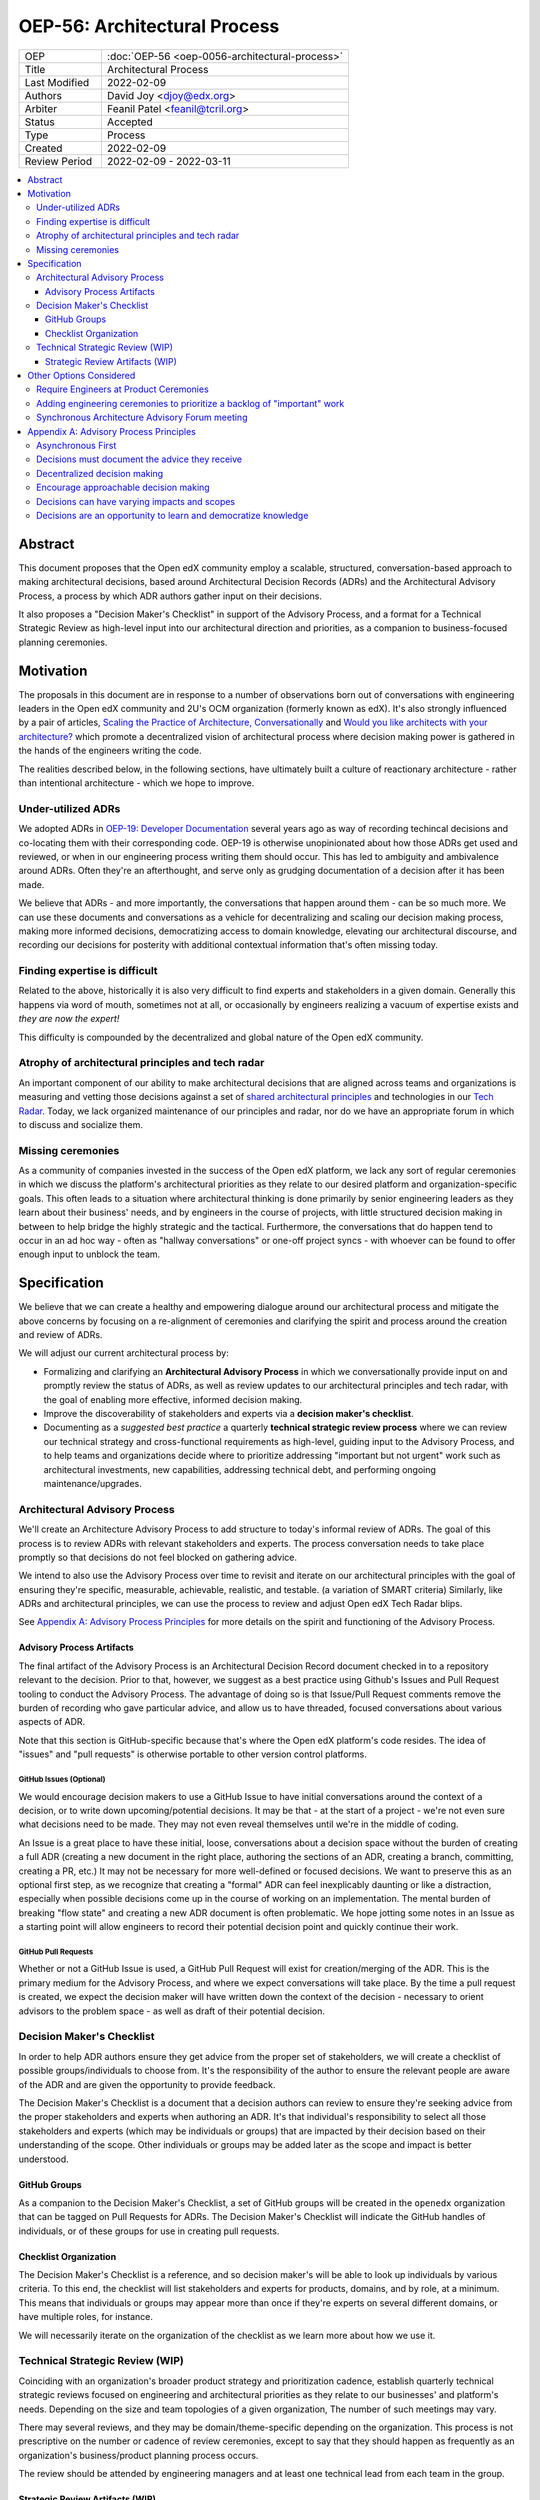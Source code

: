 =============================
OEP-56: Architectural Process
=============================
.. list-table::
   :widths: 25 75

   * - OEP
     - :doc:`OEP-56 <oep-0056-architectural-process>`
   * - Title
     - Architectural Process
   * - Last Modified
     - 2022-02-09
   * - Authors
     - David Joy <djoy@edx.org>
   * - Arbiter
     - Feanil Patel <feanil@tcril.org>
   * - Status
     - Accepted
   * - Type
     - Process
   * - Created
     - 2022-02-09
   * - Review Period
     - 2022-02-09 - 2022-03-11

.. contents::
   :local:
   :depth: 3

Abstract
========

This document proposes that the Open edX community employ a scalable, structured, conversation-based approach to making architectural decisions, based around Architectural Decision Records (ADRs) and the Architectural Advisory Process, a process by which ADR authors gather input on their decisions.

It also proposes a "Decision Maker's Checklist" in support of the Advisory Process, and a format for a Technical Strategic Review as high-level input into our architectural direction and priorities, as a companion to business-focused planning ceremonies.

Motivation
==========

The proposals in this document are in response to a number of observations born out of conversations with engineering leaders in the Open edX community and 2U's OCM organization (formerly known as edX).  It's also strongly influenced by a pair of articles, `Scaling the Practice of Architecture, Conversationally <https://martinfowler.com/articles/scaling-architecture-conversationally.html>`_ and `Would you like architects with your architecture? <https://architectelevator.com/architecture/organizing-architecture>`_ which promote a decentralized vision of architectural process where decision making power is gathered in the hands of the engineers writing the code.

The realities described below, in the following sections, have ultimately built a culture of reactionary architecture - rather than intentional architecture - which we hope to improve.

Under-utilized ADRs
-------------------

We adopted ADRs in `OEP-19: Developer Documentation <https://open-edx-proposals.readthedocs.io/en/latest/best-practices/oep-0019-bp-developer-documentation.html>`_ several years ago as way of recording techincal decisions and co-locating them with their corresponding code.  OEP-19 is otherwise unopinionated about how those ADRs get used and reviewed, or when in our engineering process writing them should occur.  This has led to ambiguity and ambivalence around ADRs. Often they're an afterthought, and serve only as grudging documentation of a decision after it has been made.

We believe that ADRs - and more importantly, the conversations that happen around them - can be so much more.  We can use these documents and conversations as a vehicle for decentralizing and scaling our decision making process, making more informed decisions, democratizing access to domain knowledge, elevating our architectural discourse, and recording our decisions for posterity with additional contextual information that's often missing today.

Finding expertise is difficult
------------------------------

Related to the above, historically it is also very difficult to find experts and stakeholders in a given domain.  Generally this happens via word of mouth, sometimes not at all, or occasionally by engineers realizing a vacuum of expertise exists and *they are now the expert!*

This difficulty is compounded by the decentralized and global nature of the Open edX community.

Atrophy of architectural principles and tech radar
--------------------------------------------------

An important component of our ability to make architectural decisions that are aligned across teams and organizations is measuring and vetting those decisions against a set of `shared architectural principles <https://openedx.atlassian.net/wiki/spaces/AC/pages/921895082/Architecture+Vision+Principles>`_ and technologies in our `Tech Radar <https://github.com/openedx/openedx-tech-radar>`_.  Today, we lack organized maintenance of our principles and radar, nor do we have an appropriate forum in which to discuss and socialize them.

Missing ceremonies
------------------

As a community of companies invested in the success of the Open edX platform, we lack any sort of regular ceremonies in which we discuss the platform's architectural priorities as they relate to our desired platform and organization-specific goals.  This often leads to a situation where architectural thinking is done primarily by senior engineering leaders as they learn about their business' needs, and by engineers in the course of projects, with little structured decision making in between to help bridge the highly strategic and the tactical.  Furthermore, the conversations that do happen tend to occur in an ad hoc way - often as "hallway conversations" or one-off project syncs - with whoever can be found to offer enough input to unblock the team.

Specification
=============

We believe that we can create a healthy and empowering dialogue around our architectural process and mitigate the above concerns by focusing on a re-alignment of ceremonies and clarifying the spirit and process around the creation and review of ADRs.

We will adjust our current architectural process by:

- Formalizing and clarifying an **Architectural Advisory Process** in which we conversationally provide input on and promptly review the status of ADRs, as well as review updates to our architectural principles and tech radar, with the goal of enabling more effective, informed decision making.
- Improve the discoverability of stakeholders and experts via a **decision maker's checklist**.
- Documenting as a *suggested best practice* a quarterly **technical strategic review process** where we can review our technical strategy and cross-functional requirements as high-level, guiding input to the Advisory Process, and to help teams and organizations decide where to prioritize addressing "important but not urgent" work such as architectural investments, new capabilities, addressing technical debt, and performing ongoing maintenance/upgrades.

Architectural Advisory Process
------------------------------

We'll create an Architecture Advisory Process to add structure to today's informal review of ADRs.  The goal of this process is to review ADRs with relevant stakeholders and experts.  The process conversation needs to take place promptly so that decisions do not feel blocked on gathering advice.

We intend to also use the Advisory Process over time to revisit and iterate on our architectural principles with the goal of ensuring they're specific, measurable, achievable, realistic, and testable. (a variation of SMART criteria)  Similarly, like ADRs and architectural principles, we can use the process to review and adjust Open edX Tech Radar blips.

See `Appendix A: Advisory Process Principles <#Appendix A: Advisory Process Principles>`__  for more details on the spirit and functioning of the Advisory Process.

Advisory Process Artifacts
^^^^^^^^^^^^^^^^^^^^^^^^^^

The final artifact of the Advisory Process is an Architectural Decision Record document checked in to a repository relevant to the decision.  Prior to that, however, we suggest as a best practice using Github's Issues and Pull Request tooling to conduct the Advisory Process.  The advantage of doing so is that Issue/Pull Request comments remove the burden of recording who gave particular advice, and allow us to have threaded, focused conversations about various aspects of ADR.

Note that this section is GitHub-specific because that's where the Open edX platform's code resides.  The idea of "issues" and "pull requests" is otherwise portable to other version control platforms.

GitHub Issues (Optional)
************************

We would encourage decision makers to use a GitHub Issue to have initial conversations around the context of a decision, or to write down upcoming/potential decisions. It may be that - at the start of a project - we're not even sure what decisions need to be made.  They may not even reveal themselves until we're in the middle of coding.

An Issue is a great place to have these initial, loose, conversations about a decision space without the burden of creating a full ADR (creating a new document in the right place, authoring the sections of an ADR, creating a branch, committing, creating a PR, etc.)  It may not be necessary for more well-defined or focused decisions.  We want to preserve this as an optional first step, as we recognize that creating a "formal" ADR can feel inexplicably daunting or like a distraction, especially when possible decisions come up in the course of working on an implementation.  The mental burden of breaking "flow state" and creating a new ADR document is often problematic.  We hope jotting some notes in an Issue as a starting point will allow engineers to record their potential decision point and quickly continue their work.

GitHub Pull Requests
********************

Whether or not a GitHub Issue is used, a GitHub Pull Request will exist for creation/merging of the ADR.  This is the primary medium for the Advisory Process, and where we expect conversations will take place.  By the time a pull request is created, we expect the decision maker will have written down the context of the decision - necessary to orient advisors to the problem space - as well as draft of their potential decision.

Decision Maker's Checklist
--------------------------

In order to help ADR authors ensure they get advice from the proper set of stakeholders, we will create a checklist of possible groups/individuals to choose from.  It's the responsibility of the author to ensure the relevant people are aware of the ADR and are given the opportunity to provide feedback.

The Decision Maker's Checklist is a document that a decision authors can review to ensure they're seeking advice from the proper stakeholders and experts when authoring an ADR. It's that individual's responsibility to select all those stakeholders and experts (which may be individuals or groups) that are impacted by their decision based on their understanding of the scope.  Other individuals or groups may be added later as the scope and impact is better understood.

GitHub Groups
^^^^^^^^^^^^^

As a companion to the Decision Maker's Checklist, a set of GitHub groups will be created in the ``openedx`` organization that can be tagged on Pull Requests for ADRs.  The Decision Maker's Checklist will indicate the GitHub handles of individuals, or of these groups for use in creating pull requests.

Checklist Organization
^^^^^^^^^^^^^^^^^^^^^^

The Decision Maker's Checklist is a reference, and so decision maker's will be able to look up individuals by various criteria.  To this end, the checklist will list stakeholders and experts for products, domains, and by role, at a minimum.  This means that individuals or groups may appear more than once if they're experts on several different domains, or have multiple roles, for instance.

We will necessarily iterate on the organization of the checklist as we learn more about how we use it.

Technical Strategic Review (WIP)
--------------------------------

Coinciding with an organization's broader product strategy and prioritization cadence, establish quarterly technical strategic reviews focused on engineering and architectural priorities as they relate to our businesses' and platform's needs.  Depending on the size and team topologies of a given organization, The number of such meetings may vary.

There may several reviews, and they may be domain/theme-specific depending on the organization.  This process is not prescriptive on the number or cadence of review ceremonies, except to say that they should happen as frequently as an organization's business/product planning process occurs.

The review should be attended by engineering managers and at least one technical lead from each team in the group.

Strategic Review Artifacts (WIP)
^^^^^^^^^^^^^^^^^^^^^^^^^^^^^^^^

Can we create a consistent set of artifacts to come out of technical strategic review that can be shared as input into downstream discussions (roadmap discussions, *other* strategic reviews, etc.)?  What should that artifact look like?

Proposal: A user story roadmap, such as: `Architecture User Story Roadmap <https://openedx.atlassian.net/wiki/spaces/AC/pages/1812037671/FY21-22+Architecture+User+Story+Roadmap>`_ from FY21-22.


Other Options Considered
========================

Require Engineers at Product Ceremonies
---------------------------------------

What if we just invite engineers to product planning ceremonies so they can get involved earlier?

Simply put, these are the wrong forums for the discussions engineers need to have.  Certainly some technical details are brought up, but they're not the focus, and the meeting doesn't have the right attendance to get into the details.

A review of notes from a recent product strategy meeting at 2U lends some credibility to this sentiment - the focus is on business-focused strategies and plans, not engineering-focused initiatives to support them.

Adding engineering ceremonies to prioritize a backlog of "important" work
-------------------------------------------------------------------------

We lack engineering ceremonies around identifying "important but not urgent" work: architectural investments, addressing technical debt, or performing ongoing maintenance.

The idea was to maintain a central backlog of "important" work that could then be handed out to teams as part of an up-front prioritization in parallel with the business' plans and strategies.

There are several problems with this:

- One is that the backlog was envisioned as centralized.  We believe that architectural choices - including whether or not to do work! - are best decided by those doing the work.  Not by some central authority.

- This approach - as envisioned - prioritizes output over outcomes.  Output is the fact that we updated the version of a certain dependency, or added a new capability.  Outcomes state *why* that was important to do, and are born out of our business' objectives and goals.

- Feedback on this indicated that to some extent this "important but not urgent" work was happening in many teams, in that they're able to advocate with their engineering leaders and product owners where necessary to ensure it gets prioritized.

Simply put, this feels like solving the wrong problem in a way that does nothing to empower our teams.

Synchronous Architecture Advisory Forum meeting
-----------------------------------------------

The approach to the Advisory Process advocated for in `Scaling the Practice of Architecture, Conversationally <https://martinfowler.com/articles/scaling-architecture-conversationally.html>`_ centers around the "Architecture Advisory Forum", a synchronous meeting where the group reviews ADRs, Architectural Principles, Tech Radar blips, etc.

We see three significant problems with the idea of having such a forum:

- Our community is global.  Any time we could propose for this meeting would necessarily leave out a significant portion of our stakeholders and experts.

- Our community is multi-faceted.  ADRs may have completely divergent sets of stakeholders.  How do we manage the guest list of such a meeting to ensure that the right voices are speaking on any given ADR, and that the right individuals are in the room?  It's a logistical nightmare given the size and scope of our community.

- Our community is comprised of many independent organizations.  There are times when our component organizations may want to use the Advisory Process on "internal" decisions as well.  Do we create a separate forum meeting for those decisions?  How do we then ensure that we err on the side of having an open, public forum?  Again, logistically, this is quite difficult.

Appendix A: Advisory Process Principles
=======================================

The creation of the Advisory Process is a fundamental shift in expectations of how we conduct our architectural process, and that shift requires an investment of time in order to be successful. The principles below describe the expectations, spirit and benefits of this process.

Asynchronous First
------------------

Our community is global, and so we will prioritize asynchronous communication in the Architecture Advisory Process. This means it's important that individuals be able to participate in the process even if they cannot attend a synchronous meeting.  We believe there's value in getting together synchronously, but the process should prioritize getting the right input over having synchronous meetings.  That said, if the relevant stakeholders and experts are able to schedule an effective in person meeting, there's additional value in getting together synchronously when possible.  Note, however, that the decision makers *still have the responsibility of recording in their ADR the advice they received.*

Decisions must document the advice they receive
-----------------------------------------------

One of the core tenets of the Advisory Process is that it is the decision maker's responsibility to record the advice they received, whether or not they chose to take it, and why.  We recognize that this is a time investment, but believe it will lead to better decisions, better documentation, and an approachable process where stakeholders and experts feel welcomed and encouraged to provide their invaluable insights.

Decentralized decision making
-----------------------------

We assert that anyone can make an architectural decision, and that the only caveat is that they must consult those who are meaningfully affected by the decision, and those who have expertise in the area the decision is being taken.  The decision and all the advice they receive should be documented in an ADR, co-located with the relevant code following our established ADR guidelines in OEP-19.

Encourage approachable decision making
--------------------------------------

The process of making a technical decision is not atomic, nor do many parts of it occur while writing a document about the decision.  Many decisions are *made* while writing code as we problem solve and navigate the idiosyncracies of the system.  The goal of our process should be to find a way of sharing and capturing those decisions where they impact others.  In this spirit, we encourage using "low-friction" artifacts - such as GitHub Issues - in those moments where drafting a full ADR document would be prohibitively distracting.  An issue is an easy place to gather quick, initial input, and naturally becomes resolved by a GitHub Pull Request - the ADR - which describes the decision in more detail.

Decisions can have varying impacts and scopes
---------------------------------------------

The group of impacted individuals for a given decision may vary wildly, and some decisions will necessarily require more input than others.  A developer iterating on new "green field" code may not need to consult *anyone* except their immediate teammates, whereas a team making changes to a core data model may impact stakeholders and systems throughout the platform, meaning that there will necessarily be significant input into the decision.  The volume of input may make the latter decision harder to make.  That the complexity of the decision making process correlates with the impact of the decision indicates we're giving decisions due process.

Decisions are an opportunity to learn and democratize knowledge
---------------------------------------------------------------

Engaging in public conversations around our decision making invites participation and creates learning opportunities.  An informed developer community who feels empowered to engage in the decision making process has numerous downstream benefits.  It deepens our well of expertise, increases retention for participating companies, provides opportunities for mentorship and upskilling, and ensures the process receives relevant and diverse input.
